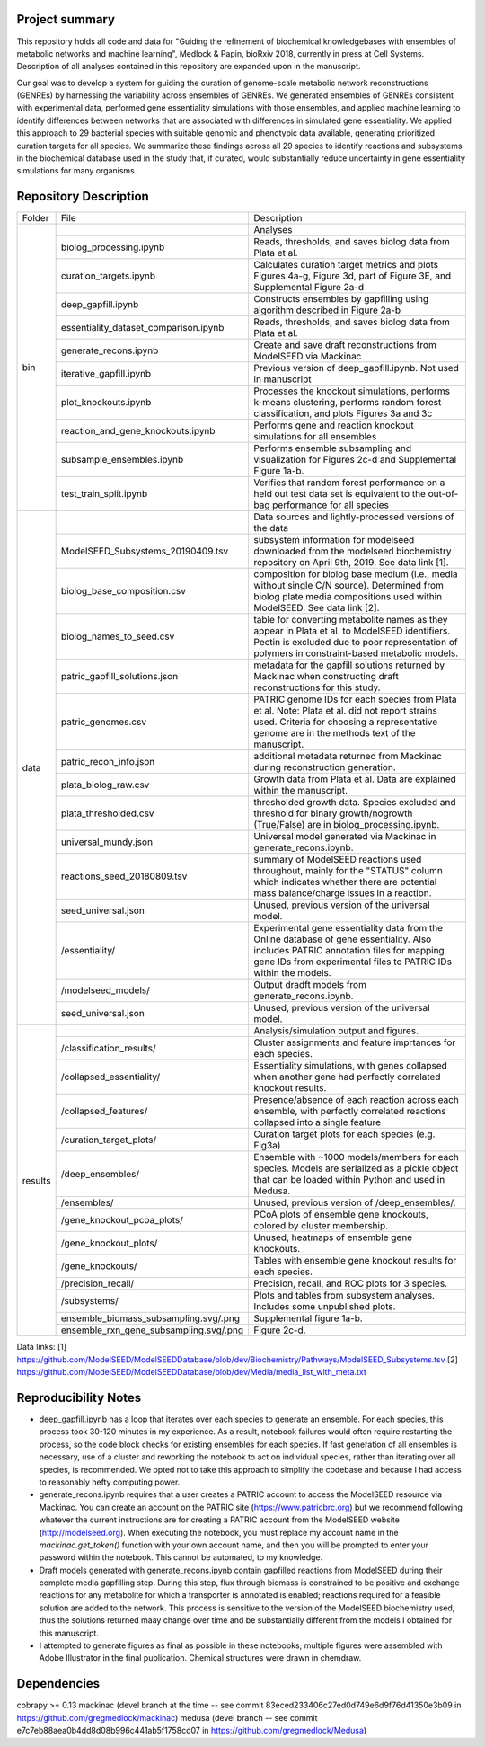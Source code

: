 Project summary
~~~~~~~~~~~~~~~

This repository holds all code and data for "Guiding the refinement of biochemical knowledgebases with ensembles of metabolic networks and machine learning", Medlock & Papin, bioRxiv 2018, currently in press at Cell Systems. Description of all analyses contained in this repository are expanded upon in the manuscript.

Our goal was to develop a system for guiding the curation of genome-scale metabolic network reconstructions (GENREs) by harnessing the variability across ensembles of GENREs. We generated ensembles of GENREs consistent with experimental data, performed gene essentiality simulations with those ensembles, and applied machine learning to identify differences between networks that are associated with differences in simulated gene essentiality. We applied this approach to 29 bacterial species with suitable genomic and phenotypic data available, generating prioritized curation targets for all species. We summarize these findings across all 29 species to identify reactions and subsystems in the biochemical database used in the study that, if curated, would substantially reduce uncertainty in gene essentiality simulations for many organisms.

Repository Description
~~~~~~~~~~~~~~~~~~~~~~
+-------+---------------------------------------+---------------------------------------------------------------------------+
|Folder | File                                  |Description                                                                |
+-------+---------------------------------------+---------------------------------------------------------------------------+
|bin    |                                       |Analyses                                                                   |
+       +---------------------------------------+---------------------------------------------------------------------------+
|       |biolog_processing.ipynb                |Reads, thresholds, and saves biolog data from Plata et al.                 |
+       +---------------------------------------+---------------------------------------------------------------------------+
|       |curation_targets.ipynb                 |Calculates curation target metrics and plots Figures 4a-g, Figure 3d, part |
|       |                                       |of Figure 3E, and  Supplemental Figure 2a-d                                |
+       +---------------------------------------+---------------------------------------------------------------------------+
|       |deep_gapfill.ipynb                     |Constructs ensembles by gapfilling using algorithm described in Figure 2a-b|
+       +---------------------------------------+---------------------------------------------------------------------------+
|       |essentiality_dataset_comparison.ipynb  |Reads, thresholds, and saves biolog data from Plata et al.                 |
+       +---------------------------------------+---------------------------------------------------------------------------+
|       |generate_recons.ipynb                  |Create and save draft reconstructions from ModelSEED via Mackinac          |
+       +---------------------------------------+---------------------------------------------------------------------------+
|       |iterative_gapfill.ipynb                |Previous version of deep_gapfill.ipynb. Not used in manuscript             |
+       +---------------------------------------+---------------------------------------------------------------------------+
|       |plot_knockouts.ipynb                   |Processes the knockout simulations, performs k-means clustering, performs  |
|       |                                       |random forest classification, and plots Figures 3a and 3c                  |
+       +---------------------------------------+---------------------------------------------------------------------------+
|       |reaction_and_gene_knockouts.ipynb      |Performs gene and reaction knockout simulations for all ensembles          |
+       +---------------------------------------+---------------------------------------------------------------------------+
|       |subsample_ensembles.ipynb              |Performs ensemble subsampling and visualization for Figures 2c-d and       |      
|       |                                       |Supplemental Figure 1a-b.                                                  |
+       +---------------------------------------+---------------------------------------------------------------------------+
|       |test_train_split.ipynb                 |Verifies that random forest performance on a held out test data set is     |
|       |                                       |equivalent to the out-of-bag performance for all species                   |
+-------+---------------------------------------+---------------------------------------------------------------------------+
|data   |                                       |Data sources and lightly-processed versions of the data                    |
+       +---------------------------------------+---------------------------------------------------------------------------+
|       |ModelSEED_Subsystems_20190409.tsv      |subsystem information for modelseed downloaded from the modelseed          |
|       |                                       |biochemistry repository on April 9th, 2019. See data link [1].             |
+       +---------------------------------------+---------------------------------------------------------------------------+
|       |biolog_base_composition.csv            |composition for biolog base medium (i.e., media without single C/N source).|
|       |                                       |Determined from biolog plate media compositions used within ModelSEED. See |
|       |                                       |data link [2].                                                             |
+       +---------------------------------------+---------------------------------------------------------------------------+
|       |biolog_names_to_seed.csv               |table for converting metabolite names as they appear in Plata et al. to    |
|       |                                       |ModelSEED identifiers. Pectin is excluded due to poor representation of    |
|       |                                       |polymers in constraint-based metabolic models.                             |
+       +---------------------------------------+---------------------------------------------------------------------------+
|       |patric_gapfill_solutions.json          |metadata for the gapfill solutions returned by Mackinac when constructing  |
|       |                                       |draft reconstructions for this study.                                      |
+       +---------------------------------------+---------------------------------------------------------------------------+
|       |patric_genomes.csv                     |PATRIC genome IDs for each species from Plata et al. Note: Plata et al.    |
|       |                                       |did not report strains used. Criteria for choosing a representative genome |
|       |                                       |are in the methods text of the manuscript.                                 |
+       +---------------------------------------+---------------------------------------------------------------------------+
|       |patric_recon_info.json                 |additional metadata returned from Mackinac during reconstruction           |
|       |                                       |generation.                                                                |
+       +---------------------------------------+---------------------------------------------------------------------------+
|       |plata_biolog_raw.csv                   |Growth data from Plata et al. Data are explained within the manuscript.    |      
+       +---------------------------------------+---------------------------------------------------------------------------+
|       |plata_thresholded.csv                  |thresholded growth data. Species excluded and threshold for binary         |
|       |                                       |growth/nogrowth (True/False) are in biolog_processing.ipynb.               |
+       +---------------------------------------+---------------------------------------------------------------------------+
|       |universal_mundy.json                   |Universal model generated via Mackinac in generate_recons.ipynb.           |
+       +---------------------------------------+---------------------------------------------------------------------------+
|       |reactions_seed_20180809.tsv            |summary of ModelSEED reactions used throughout, mainly for the "STATUS"    |
|       |                                       |column which indicates whether there are potential mass balance/charge     |
|       |                                       |issues in a reaction.                                                      |
+       +---------------------------------------+---------------------------------------------------------------------------+
|       |seed_universal.json                    |Unused, previous version of the universal model.                           |      
+       +---------------------------------------+---------------------------------------------------------------------------+
|       |/essentiality/                         |Experimental gene essentiality data from the Online database of gene       |
|       |                                       |essentiality. Also includes PATRIC annotation files for mapping gene IDs   |
|       |                                       |from experimental files to PATRIC IDs within the models.                   |      
+       +---------------------------------------+---------------------------------------------------------------------------+
|       |/modelseed_models/                     |Output dradft models from generate_recons.ipynb.                           |      
+       +---------------------------------------+---------------------------------------------------------------------------+
|       |seed_universal.json                    |Unused, previous version of the universal model.                           |      
+-------+---------------------------------------+---------------------------------------------------------------------------+
+results|                                       |Analysis/simulation output and figures.                                    |
+       +---------------------------------------+---------------------------------------------------------------------------+
|       |/classification_results/               |Cluster assignments and feature imprtances for each species.               | 
+       +---------------------------------------+---------------------------------------------------------------------------+
|       |/collapsed_essentiality/               |Essentiality simulations, with genes collapsed when another gene had       |
|       |                                       |perfectly correlated knockout results.                                     | 
+       +---------------------------------------+---------------------------------------------------------------------------+
|       |/collapsed_features/                   |Presence/absence of each reaction across each ensemble, with perfectly     |
|       |                                       |correlated reactions collapsed into a single feature                       |
+       +---------------------------------------+---------------------------------------------------------------------------+
|       |/curation_target_plots/                |Curation target plots for each species (e.g. Fig3a)                        | 
+       +---------------------------------------+---------------------------------------------------------------------------+
|       |/deep_ensembles/                       |Ensemble with ~1000 models/members for each species. Models are serialized |
|       |                                       |as a pickle object that can be loaded within Python and used in Medusa.    |
+       +---------------------------------------+---------------------------------------------------------------------------+
|       |/ensembles/                            |Unused, previous version of /deep_ensembles/.                              | 
+       +---------------------------------------+---------------------------------------------------------------------------+
|       |/gene_knockout_pcoa_plots/             |PCoA plots of ensemble gene knockouts, colored by cluster membership.      | 
+       +---------------------------------------+---------------------------------------------------------------------------+
|       |/gene_knockout_plots/                  |Unused, heatmaps of ensemble gene knockouts.                               | 
+       +---------------------------------------+---------------------------------------------------------------------------+
|       |/gene_knockouts/                       |Tables with ensemble gene knockout results for each species.               | 
+       +---------------------------------------+---------------------------------------------------------------------------+
|       |/precision_recall/                     |Precision, recall, and ROC plots for 3 species.                            | 
+       +---------------------------------------+---------------------------------------------------------------------------+
|       |/subsystems/                           |Plots and tables from subsystem analyses. Includes some unpublished plots. | 
+       +---------------------------------------+---------------------------------------------------------------------------+
|       |ensemble_biomass_subsampling.svg/.png  |Supplemental figure 1a-b.                                                  | 
+       +---------------------------------------+---------------------------------------------------------------------------+
|       |ensemble_rxn_gene_subsampling.svg/.png |Figure 2c-d.                                                               |
+-------+---------------------------------------+---------------------------------------------------------------------------+

Data links:
[1] https://github.com/ModelSEED/ModelSEEDDatabase/blob/dev/Biochemistry/Pathways/ModelSEED_Subsystems.tsv
[2] https://github.com/ModelSEED/ModelSEEDDatabase/blob/dev/Media/media_list_with_meta.txt


Reproducibility Notes
~~~~~~~~~~~~~~~~~~~~~
* deep_gapfill.ipynb has a loop that iterates over each species to generate an ensemble. For each species, this process took 30-120 minutes in my experience. As a result, notebook failures would often require restarting the process, so the code block checks for existing ensembles for each species. If fast generation of all ensembles is necessary, use of a cluster and reworking the notebook to act on individual species, rather than iterating over all species, is recommended. We opted not to take this approach to simplify the codebase and because I had access to reasonably hefty computing power.

* generate_recons.ipynb requires that a user creates a PATRIC account to access the ModelSEED resource via Mackinac. You can create an account on the PATRIC site (https://www.patricbrc.org) but we recommend following whatever the current instructions are for creating a PATRIC account from the ModelSEED website (http://modelseed.org). When executing the notebook, you must replace my account name in the `mackinac.get_token()` function with your own account name, and then you will be prompted to enter your password within the notebook. This cannot be automated, to my knowledge.

* Draft models generated with generate_recons.ipynb contain gapfilled reactions from ModelSEED during their complete media gapfilling step. During this step, flux through biomass is constrained to be positive and exchange reactions for any metabolite for which a transporter is annotated is enabled; reactions required for a feasible solution are added to the network. This process is sensitive to the version of the ModelSEED biochemistry used, thus the solutions returned maay change over time and be substantially different from the models I obtained for this manuscript.

* I attempted to generate figures as final as possible in these notebooks; multiple figures were assembled with Adobe Illustrator in the final publication. Chemical structures were drawn in chemdraw.


Dependencies
~~~~~~~~~~~~
cobrapy >= 0.13
mackinac (devel branch at the time -- see commit 83eced233406c27ed0d749e6d9f76d41350e3b09 in https://github.com/gregmedlock/mackinac)
medusa (devel branch -- see commit e7c7eb88aea0b4dd8d08b996c441ab5f1758cd07 in https://github.com/gregmedlock/Medusa)
